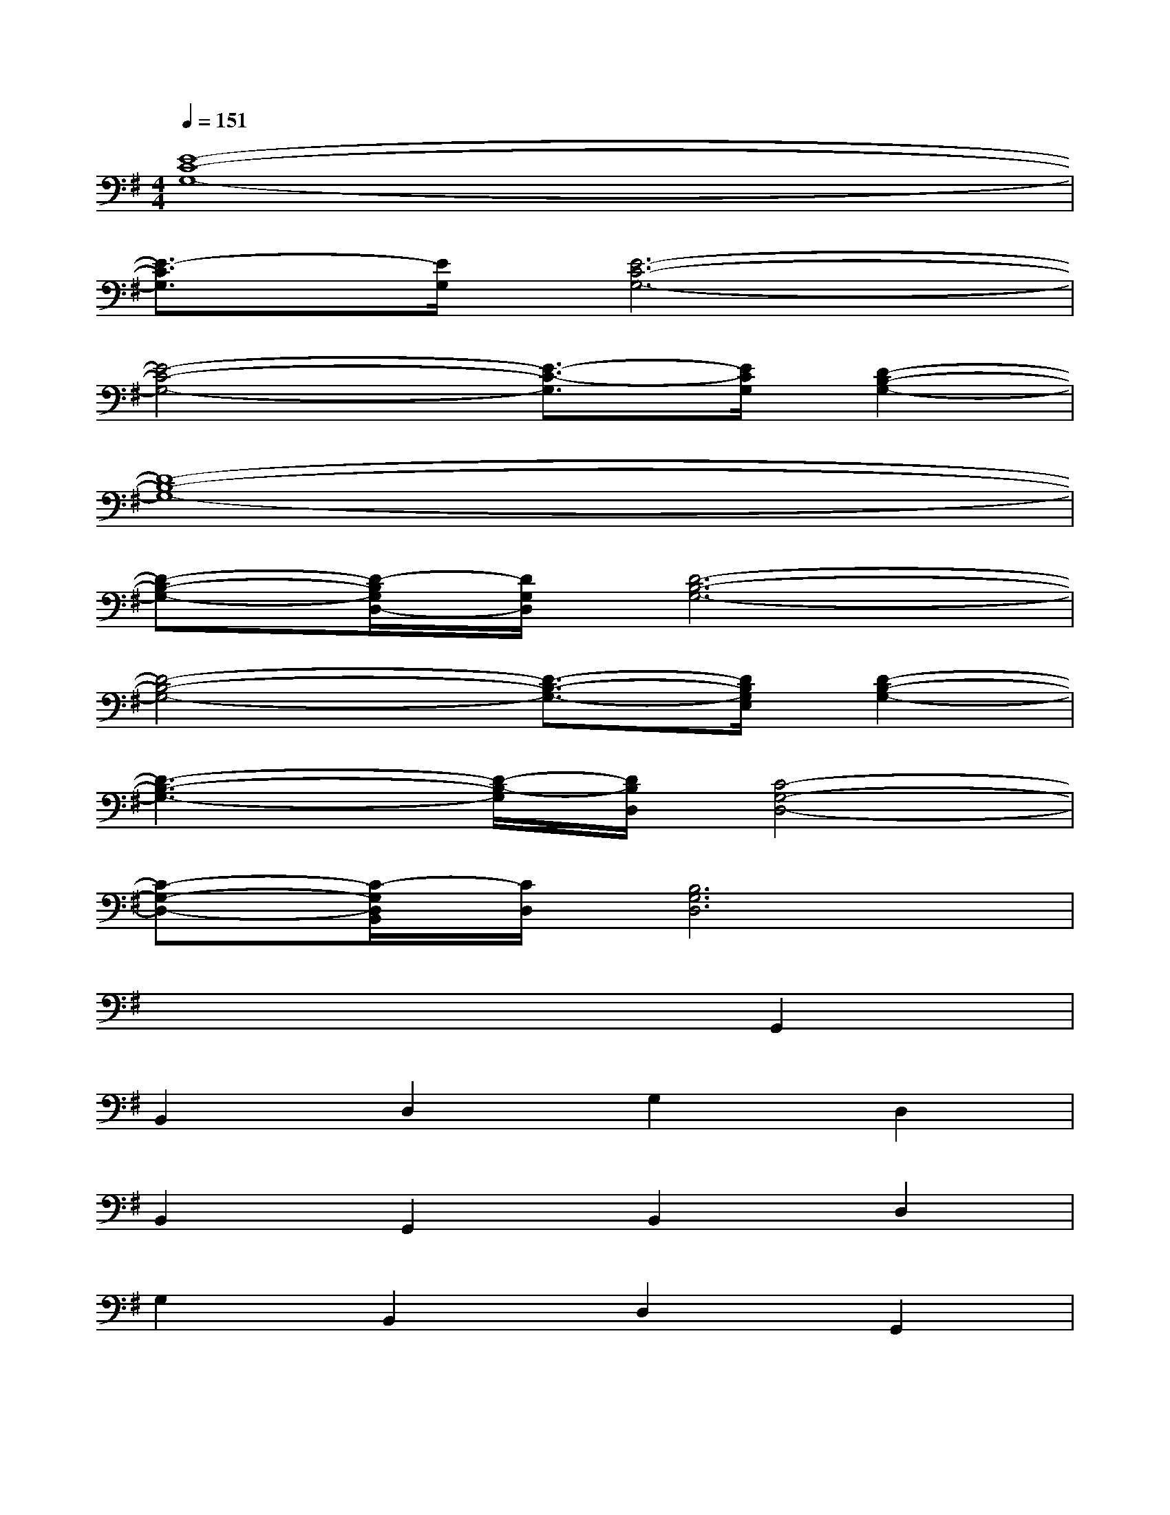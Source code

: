 X:1
T:
M:4/4
L:1/8
Q:1/4=151
K:G%1sharps
V:1
[E8-C8-G,8-]|
[E3/2-C3/2G,3/2][E/2G,/2][E6-C6-G,6-]|
[E4-C4-G,4-][E3/2-C3/2-G,3/2][E/2C/2G,/2][D2-B,2-G,2-]|
[D8-B,8-G,8-]|
[D-B,-G,-][D/2-B,/2G,/2D,/2-][D/2G,/2D,/2][D6-B,6-G,6-]|
[D4-B,4-G,4-][D3/2-B,3/2-G,3/2-][D/2B,/2G,/2E,/2][D2-B,2-G,2-]|
[D3-B,3-G,3-][D/2-B,/2-G,/2][D/2B,/2D,/2][C4-G,4-D,4-]|
[C-G,-D,-][C/2-G,/2D,/2B,,/2][C/2D,/2][B,6G,6D,6]|
x6G,,2|
B,,2D,2G,2D,2|
B,,2G,,2B,,2D,2|
G,2B,,2D,2G,,2|
C,2E,2G,2E,2|
C,2G,,2B,,2D,2|
G,2B,,2D,2G,,2|
B,,2D,2G,2D,2
